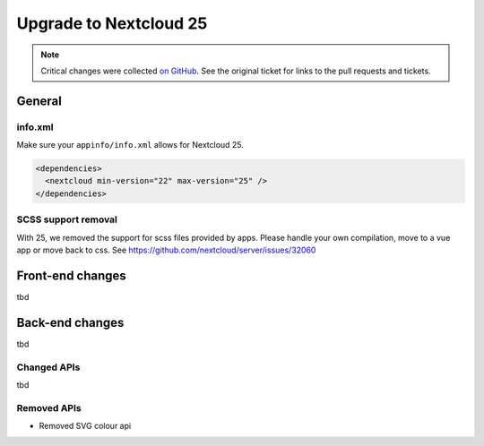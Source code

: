 =======================
Upgrade to Nextcloud 25
=======================

.. note:: Critical changes were collected `on GitHub <https://github.com/nextcloud/server/issues/32117>`__. See the original ticket for links to the pull requests and tickets.

General
-------

info.xml
^^^^^^^^

Make sure your ``appinfo/info.xml`` allows for Nextcloud 25.

.. code-block:: xml

	<dependencies>
	  <nextcloud min-version="22" max-version="25" />
	</dependencies>
	
SCSS support removal
^^^^^^^^^^^^^^^^^^^^

With 25, we removed the support for scss files provided by apps.
Please handle your own compilation, move to a vue app or move back to css.
See https://github.com/nextcloud/server/issues/32060

Front-end changes
-----------------

tbd

Back-end changes
----------------

tbd

Changed APIs
^^^^^^^^^^^^

tbd

Removed APIs
^^^^^^^^^^^^

- Removed SVG colour api
